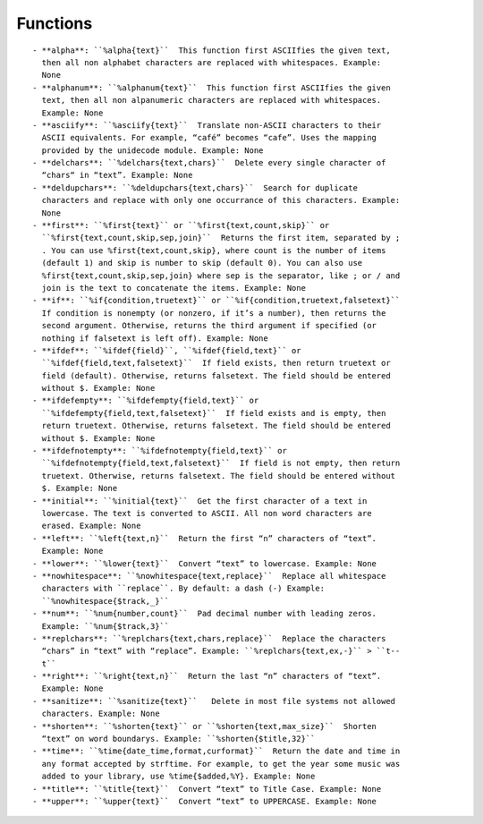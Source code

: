 Functions
=========

:: 

    - **alpha**: ``%alpha{text}``  This function first ASCIIfies the given text,
      then all non alphabet characters are replaced with whitespaces. Example:
      None
    - **alphanum**: ``%alphanum{text}``  This function first ASCIIfies the given
      text, then all non alpanumeric characters are replaced with whitespaces.
      Example: None
    - **asciify**: ``%asciify{text}``  Translate non-ASCII characters to their
      ASCII equivalents. For example, “café” becomes “cafe”. Uses the mapping
      provided by the unidecode module. Example: None
    - **delchars**: ``%delchars{text,chars}``  Delete every single character of
      “chars“ in “text”. Example: None
    - **deldupchars**: ``%deldupchars{text,chars}``  Search for duplicate
      characters and replace with only one occurrance of this characters. Example:
      None
    - **first**: ``%first{text}`` or ``%first{text,count,skip}`` or
      ``%first{text,count,skip,sep,join}``  Returns the first item, separated by ;
      . You can use %first{text,count,skip}, where count is the number of items
      (default 1) and skip is number to skip (default 0). You can also use
      %first{text,count,skip,sep,join} where sep is the separator, like ; or / and
      join is the text to concatenate the items. Example: None
    - **if**: ``%if{condition,truetext}`` or ``%if{condition,truetext,falsetext}``
      If condition is nonempty (or nonzero, if it’s a number), then returns the
      second argument. Otherwise, returns the third argument if specified (or
      nothing if falsetext is left off). Example: None
    - **ifdef**: ``%ifdef{field}``, ``%ifdef{field,text}`` or
      ``%ifdef{field,text,falsetext}``  If field exists, then return truetext or
      field (default). Otherwise, returns falsetext. The field should be entered
      without $. Example: None
    - **ifdefempty**: ``%ifdefempty{field,text}`` or
      ``%ifdefempty{field,text,falsetext}``  If field exists and is empty, then
      return truetext. Otherwise, returns falsetext. The field should be entered
      without $. Example: None
    - **ifdefnotempty**: ``%ifdefnotempty{field,text}`` or
      ``%ifdefnotempty{field,text,falsetext}``  If field is not empty, then return
      truetext. Otherwise, returns falsetext. The field should be entered without
      $. Example: None
    - **initial**: ``%initial{text}``  Get the first character of a text in
      lowercase. The text is converted to ASCII. All non word characters are
      erased. Example: None
    - **left**: ``%left{text,n}``  Return the first “n” characters of “text”.
      Example: None
    - **lower**: ``%lower{text}``  Convert “text” to lowercase. Example: None
    - **nowhitespace**: ``%nowhitespace{text,replace}``  Replace all whitespace
      characters with ``replace``. By default: a dash (-) Example:
      ``%nowhitespace{$track,_}``
    - **num**: ``%num{number,count}``  Pad decimal number with leading zeros.
      Example: ``%num{$track,3}``
    - **replchars**: ``%replchars{text,chars,replace}``  Replace the characters
      “chars” in “text” with “replace”. Example: ``%replchars{text,ex,-}`` > ``t--
      t``
    - **right**: ``%right{text,n}``  Return the last “n” characters of “text”.
      Example: None
    - **sanitize**: ``%sanitize{text}``   Delete in most file systems not allowed
      characters. Example: None
    - **shorten**: ``%shorten{text}`` or ``%shorten{text,max_size}``  Shorten
      “text” on word boundarys. Example: ``%shorten{$title,32}``
    - **time**: ``%time{date_time,format,curformat}``  Return the date and time in
      any format accepted by strftime. For example, to get the year some music was
      added to your library, use %time{$added,%Y}. Example: None
    - **title**: ``%title{text}``  Convert “text” to Title Case. Example: None
    - **upper**: ``%upper{text}``  Convert “text” to UPPERCASE. Example: None

